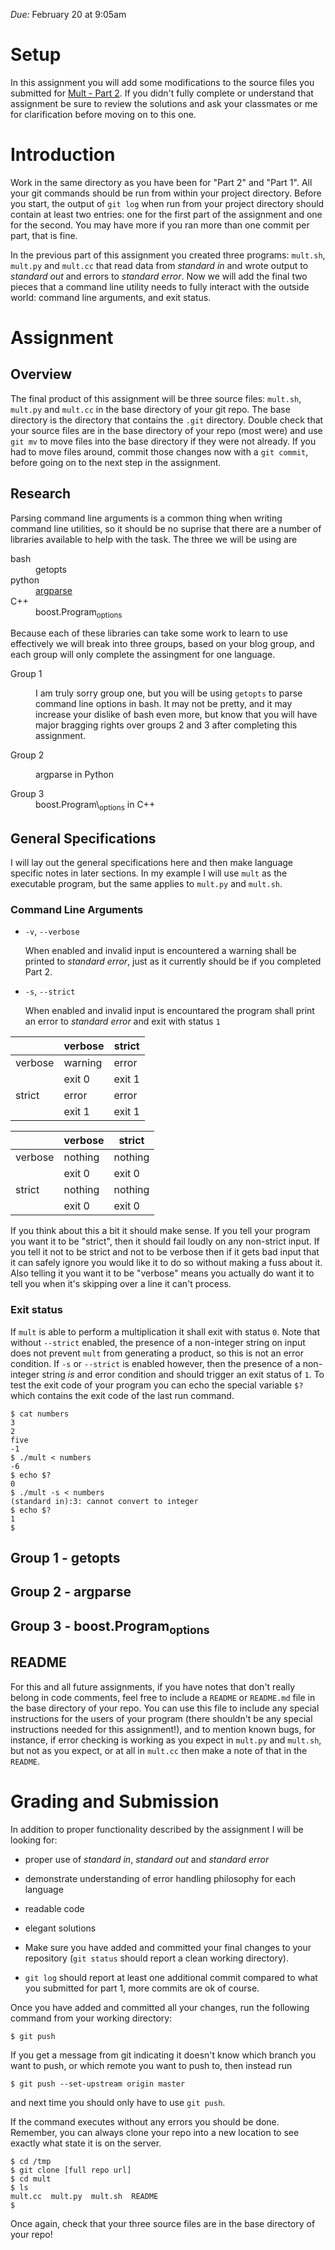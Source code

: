 #+TITLE Homework 3

/Due:/ February 20 at 9:05am

* Setup
In this assignment you will add some modifications to the source files
you submitted for [[../mult-part-1/][Mult - Part 2]].  If you didn't fully complete or
understand that assignment be sure to review the solutions and ask
your classmates or me for clarification before moving on to this one.

* Introduction

Work in the same directory as you have been for "Part 2" and "Part 1".
All your git commands should be run from within your project
directory.  Before you start, the output of =git log= when run from
your project directory should contain at least two entries: one for
the first part of the assignment and one for the second.  You may have
more if you ran more than one commit per part, that is fine.

In the previous part of this assignment you created three programs:
=mult.sh=, =mult.py= and =mult.cc= that read data from /standard in/
and wrote output to /standard out/ and errors to /standard error/. Now
we will add the final two pieces that a command line utility needs to
fully interact with the outside world: command line arguments, and
exit status.

* Assignment
** Overview

The final product of this assignment will be three source files:
=mult.sh=, =mult.py= and =mult.cc= in the base directory of your git
repo. The base directory is the directory that contains the =.git=
directory. Double check that your source files are in the base
directory of your repo (most were) and use =git mv= to move files into
the base directory if they were not already.  If you had to move files
around, commit those changes now with a =git commit=, before going on
to the next step in the assignment.

** Research

Parsing command line arguments is a common thing when writing command
line utilities, so it should be no suprise that there are a number of
libraries available to help with the task. The three we will be using are

- bash :: getopts
- python :: [[http://docs.python.org/dev/library/argparse.html][argparse]]
- C++ :: boost.Program_options

Because each of these libraries can take some work to learn to use effectively we will break into three groups, based on your blog group, and each group will only complete the assingment for one language.

- Group 1 :: I am truly sorry group one, but you will be using =getopts= to parse command line options in bash.  It may not be pretty, and it may increase your dislike of bash even more, but know that you will have major bragging rights over groups 2 and 3 after completing this assignment.

- Group 2 :: argparse in Python

- Group 3 :: boost.Program\_options in C++

** General Specifications
I will lay out the general specifications here and then make language specific notes in later sections.  In my example I will use =mult= as the executable program, but the same applies to =mult.py= and =mult.sh=.

*** Command Line Arguments
 - =-v=, =--verbose=
   
   When enabled and invalid input is encountered a warning shall be printed to /standard error/, just as it currently should be if you completed Part 2.  

 - =-s=, =--strict=
   
   When enabled and invalid input is encountared the program shall print an error to /standard error/ and exit with status =1=

#+label input with non-integer strings
|         | verbose | strict |
|---------+---------+--------|
| verbose | warning | error  |
|         | exit 0  | exit 1 |
|---------+---------+--------|
| strict  | error   | error  |
|         | exit 1  | exit 1 |

#+label input with only valid integer strings
|         | verbose | strict  |
|---------+---------+---------|
| verbose | nothing | nothing |
|         | exit 0  | exit 0  |
| strict  | nothing | nothing |
|         | exit 0  | exit 0  |

If you think about this a bit it should make sense.  If you tell your program you want it to be "strict", then it should fail loudly on any non-strict input.  If you tell it not to be strict and not to be verbose then if it gets bad input that it can safely ignore you would like it to do so without making a fuss about it.  Also telling it you want it to be "verbose" means you actually do want it to tell you when it's skipping over a line it can't process.

*** Exit status
If =mult= is able to perform a multiplication it shall exit with status =0=. Note that without =--strict= enabled, the presence of a non-integer string on input does not prevent =mult= from generating a product, so this is not an error condition.  If =-s= or =--strict= is enabled however, then the presence of a non-integer string /is/ and error condition and should trigger an exit status of =1=.  To test the exit code of your program you can echo the special variable =$?= which contains the exit code of the last run command.

#+begin_example
$ cat numbers
3
2
five
-1
$ ./mult < numbers
-6
$ echo $?
0
$ ./mult -s < numbers
(standard in):3: cannot convert to integer  
$ echo $?
1
$
#+end_example

** Group 1 - getopts
** Group 2 - argparse
** Group 3 - boost.Program_options

** README
For this and all future assignments, if you have notes that don't
really belong in code comments, feel free to include a =README= or
=README.md= file in the base directory of your repo.  You can use this
file to include any special instructions for the users of your program
(there shouldn't be any special instructions needed for this
assignment!), and to mention known bugs, for instance, if error
checking is working as you expect in =mult.py= and =mult.sh=, but not
as you expect, or at all in =mult.cc= then make a note of that in the
=README=.

* Grading and Submission

In addition to proper functionality described by the assignment I will be looking for:

- proper use of /standard in/, /standard out/ and /standard error/
- demonstrate understanding of error handling philosophy for each language
- readable code
- elegant solutions

- Make sure you have added and committed your final changes to your repository (=git status= should report a clean working directory).  

- =git log= should report at least one additional commit compared to what you submitted for part 1, more commits are ok of course.

Once you have added and committed all your changes, run the following command from your working directory:

#+BEGIN_EXAMPLE
    $ git push
#+END_EXAMPLE

If you get a message from git indicating it doesn't know which branch you want to push, or which remote you want to push to, then instead run

#+begin_example
    $ git push --set-upstream origin master
#+end_example

and next time you should only have to use =git push=.

If the command executes without any errors you should be
done. Remember, you can always clone your repo into a new location to
see exactly what state it is on the server.

#+begin_example
$ cd /tmp
$ git clone [full repo url]
$ cd mult
$ ls
mult.cc  mult.py  mult.sh  README
$
#+end_example

Once again, check that your three source files are in the base directory of your repo!
